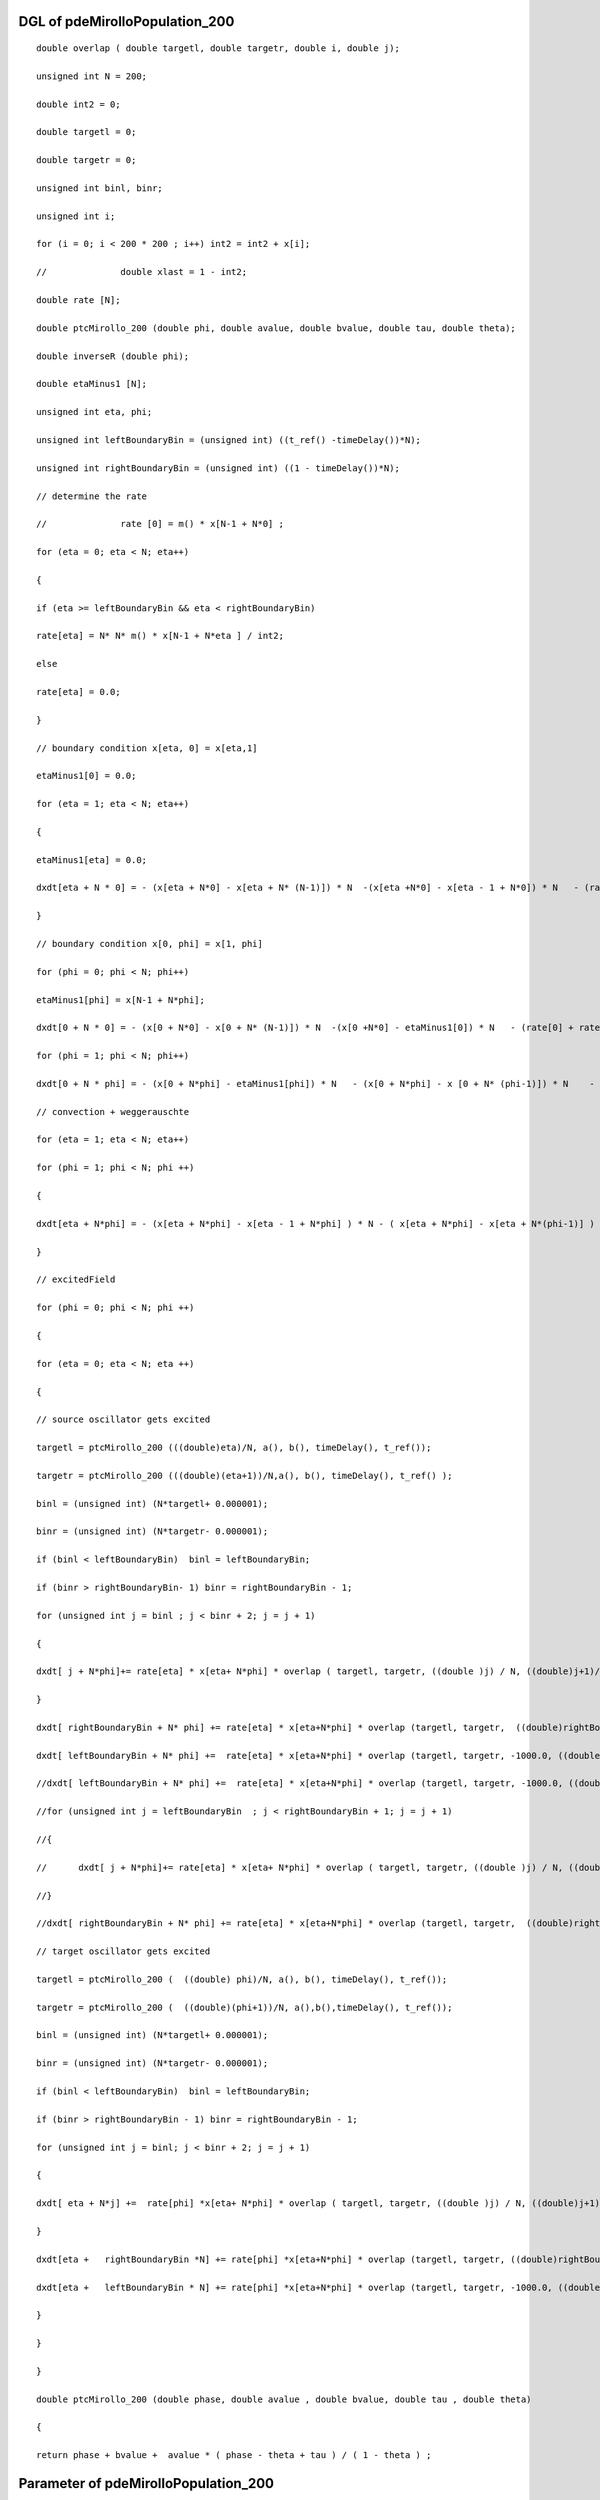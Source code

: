 

DGL of pdeMirolloPopulation_200
------------------------------------------

::


	double overlap ( double targetl, double targetr, double i, double j);

	unsigned int N = 200;

	double int2 = 0;

	double targetl = 0;

	double targetr = 0;

	unsigned int binl, binr;

	unsigned int i;

	for (i = 0; i < 200 * 200 ; i++) int2 = int2 + x[i];

	//		double xlast = 1 - int2;

	double rate [N];

	double ptcMirollo_200 (double phi, double avalue, double bvalue, double tau, double theta);

	double inverseR (double phi);

	double etaMinus1 [N];

	unsigned int eta, phi;

	unsigned int leftBoundaryBin = (unsigned int) ((t_ref() -timeDelay())*N);

	unsigned int rightBoundaryBin = (unsigned int) ((1 - timeDelay())*N);

	// determine the rate

	//		rate [0] = m() * x[N-1 + N*0] ;

	for (eta = 0; eta < N; eta++)

	{

	if (eta >= leftBoundaryBin && eta < rightBoundaryBin)

	rate[eta] = N* N* m() * x[N-1 + N*eta ] / int2;

	else

	rate[eta] = 0.0;

	}

	// boundary condition x[eta, 0] = x[eta,1]

	etaMinus1[0] = 0.0;

	for (eta = 1; eta < N; eta++)

	{

	etaMinus1[eta] = 0.0;

	dxdt[eta + N * 0] = - (x[eta + N*0] - x[eta + N* (N-1)]) * N  -(x[eta +N*0] - x[eta - 1 + N*0]) * N   - (rate[eta] + rate[0]) * x[eta + N *0] ;

	}

	// boundary condition x[0, phi] = x[1, phi]

	for (phi = 0; phi < N; phi++)

	etaMinus1[phi] = x[N-1 + N*phi];

	dxdt[0 + N * 0] = - (x[0 + N*0] - x[0 + N* (N-1)]) * N  -(x[0 +N*0] - etaMinus1[0]) * N   - (rate[0] + rate[0]) * x[0+ N *0];

	for (phi = 1; phi < N; phi++)

	dxdt[0 + N * phi] = - (x[0 + N*phi] - etaMinus1[phi]) * N   - (x[0 + N*phi] - x [0 + N* (phi-1)]) * N    - (rate[phi] + rate[0]) * x[0 + N *phi];

	// convection + weggerauschte

	for (eta = 1; eta < N; eta++)

	for (phi = 1; phi < N; phi ++)

	{

	dxdt[eta + N*phi] = - (x[eta + N*phi] - x[eta - 1 + N*phi] ) * N - ( x[eta + N*phi] - x[eta + N*(phi-1)] ) * N    - (rate[eta]+ rate[phi])  * x[eta + N*phi]    ;

	}

	// excitedField

	for (phi = 0; phi < N; phi ++)

	{

	for (eta = 0; eta < N; eta ++)

	{

	// source oscillator gets excited

	targetl = ptcMirollo_200 (((double)eta)/N, a(), b(), timeDelay(), t_ref());

	targetr = ptcMirollo_200 (((double)(eta+1))/N,a(), b(), timeDelay(), t_ref() );

	binl = (unsigned int) (N*targetl+ 0.000001);

	binr = (unsigned int) (N*targetr- 0.000001);

	if (binl < leftBoundaryBin)  binl = leftBoundaryBin;

	if (binr > rightBoundaryBin- 1) binr = rightBoundaryBin - 1;

	for (unsigned int j = binl ; j < binr + 2; j = j + 1)

	{

	dxdt[ j + N*phi]+= rate[eta] * x[eta+ N*phi] * overlap ( targetl, targetr, ((double )j) / N, ((double)j+1)/N) /( targetr - targetl);

	}

	dxdt[ rightBoundaryBin + N* phi] += rate[eta] * x[eta+N*phi] * overlap (targetl, targetr,  ((double)rightBoundaryBin + 1) / N  , 1000.0)/ ( targetr - targetl);

	dxdt[ leftBoundaryBin + N* phi] +=  rate[eta] * x[eta+N*phi] * overlap (targetl, targetr, -1000.0, ((double)leftBoundaryBin) / N )/ ( targetr - targetl);

	//dxdt[ leftBoundaryBin + N* phi] +=  rate[eta] * x[eta+N*phi] * overlap (targetl, targetr, -1000.0, ((double)leftBoundaryBin) / N )/ ( targetr - targetl);

	//for (unsigned int j = leftBoundaryBin  ; j < rightBoundaryBin + 1; j = j + 1)

	//{

	//	dxdt[ j + N*phi]+= rate[eta] * x[eta+ N*phi] * overlap ( targetl, targetr, ((double )j) / N, ((double)j+1)/N) /( targetr - targetl);

	//}

	//dxdt[ rightBoundaryBin + N* phi] += rate[eta] * x[eta+N*phi] * overlap (targetl, targetr,  ((double)rightBoundaryBin + 1) / N  , 1000.0)/ ( targetr - targetl);

	// target oscillator gets excited

	targetl = ptcMirollo_200 (  ((double) phi)/N, a(), b(), timeDelay(), t_ref());

	targetr = ptcMirollo_200 (  ((double)(phi+1))/N, a(),b(),timeDelay(), t_ref());

	binl = (unsigned int) (N*targetl+ 0.000001);

	binr = (unsigned int) (N*targetr- 0.000001);

	if (binl < leftBoundaryBin)  binl = leftBoundaryBin;

	if (binr > rightBoundaryBin - 1) binr = rightBoundaryBin - 1;

	for (unsigned int j = binl; j < binr + 2; j = j + 1)

	{

	dxdt[ eta + N*j] +=  rate[phi] *x[eta+ N*phi] * overlap ( targetl, targetr, ((double )j) / N, ((double)j+1)/N) /( targetr - targetl);

	}

	dxdt[eta +   rightBoundaryBin *N] += rate[phi] *x[eta+N*phi] * overlap (targetl, targetr, ((double)rightBoundaryBin + 1) / N, 1000.0)/ ( targetr - targetl);

	dxdt[eta +   leftBoundaryBin * N] += rate[phi] *x[eta+N*phi] * overlap (targetl, targetr, -1000.0, ((double)leftBoundaryBin)  / N )/ ( targetr - targetl);

	}

	}

	}

	double ptcMirollo_200 (double phase, double avalue , double bvalue, double tau , double theta)

	{

	return phase + bvalue +  avalue * ( phase - theta + tau ) / ( 1 - theta ) ;

Parameter of pdeMirolloPopulation_200
-----------------------------------------



- pdeMirolloPopulation_200_m 		 =  10.0000000000000000; 
- pdeMirolloPopulation_200_a 		 =  0.0200000000000000; 
- pdeMirolloPopulation_200_b 		 =  0.0200000000000000; 
- pdeMirolloPopulation_200_timeDelay 		 =  0.0100000000000000; 
- pdeMirolloPopulation_200_t_ref 		 =  0.0500000000000000; 

